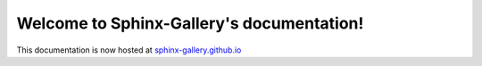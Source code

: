 .. Sphinx-Gallery documentation master file, created by
   sphinx-quickstart on Fri Mar 22 21:32:51 2019.
   You can adapt this file completely to your liking, but it should at least
   contain the root `toctree` directive.

Welcome to Sphinx-Gallery's documentation!
==========================================

This documentation is now hosted at `sphinx-gallery.github.io <https://sphinx-gallery.github.io>`_
